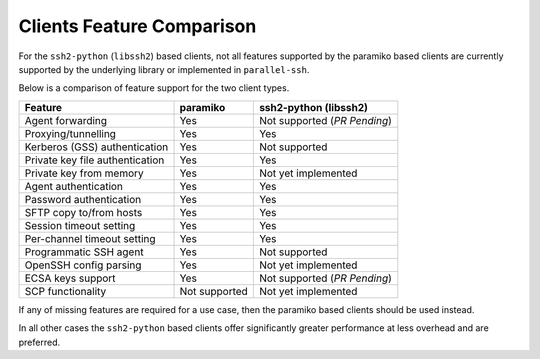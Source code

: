 Clients Feature Comparison
============================

For the ``ssh2-python`` (``libssh2``) based clients, not all features supported by the paramiko based clients are currently supported by the underlying library or implemented in ``parallel-ssh``.

Below is a comparison of feature support for the two client types.

===============================  ============== ======================
Feature                          paramiko       ssh2-python (libssh2)
===============================  ============== ======================
Agent forwarding                  Yes           Not supported (*PR Pending*)
Proxying/tunnelling               Yes           Yes
Kerberos (GSS) authentication     Yes           Not supported
Private key file authentication   Yes           Yes
Private key from memory           Yes           Not yet implemented
Agent authentication              Yes           Yes
Password authentication           Yes           Yes
SFTP copy to/from hosts           Yes           Yes
Session timeout setting           Yes           Yes
Per-channel timeout setting       Yes           Yes
Programmatic SSH agent            Yes           Not supported
OpenSSH config parsing            Yes           Not yet implemented
ECSA keys support                 Yes           Not supported (*PR Pending*)
SCP functionality                 Not supported Not yet implemented
===============================  ============== ======================

If any of missing features are required for a use case, then the paramiko based clients should be used instead.

In all other cases the ``ssh2-python`` based clients offer significantly greater performance at less overhead and are preferred.

